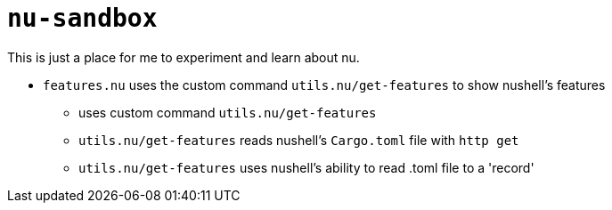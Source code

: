 # `nu-sandbox`
This is just a place for me to experiment and learn about nu.

- `features.nu` uses the custom command `utils.nu/get-features` to show nushell's features
    * uses custom command `utils.nu/get-features`
    * `utils.nu/get-features` reads nushell's `Cargo.toml` file with `http get`
    * `utils.nu/get-features` uses nushell's ability to read .toml file to a 'record'
